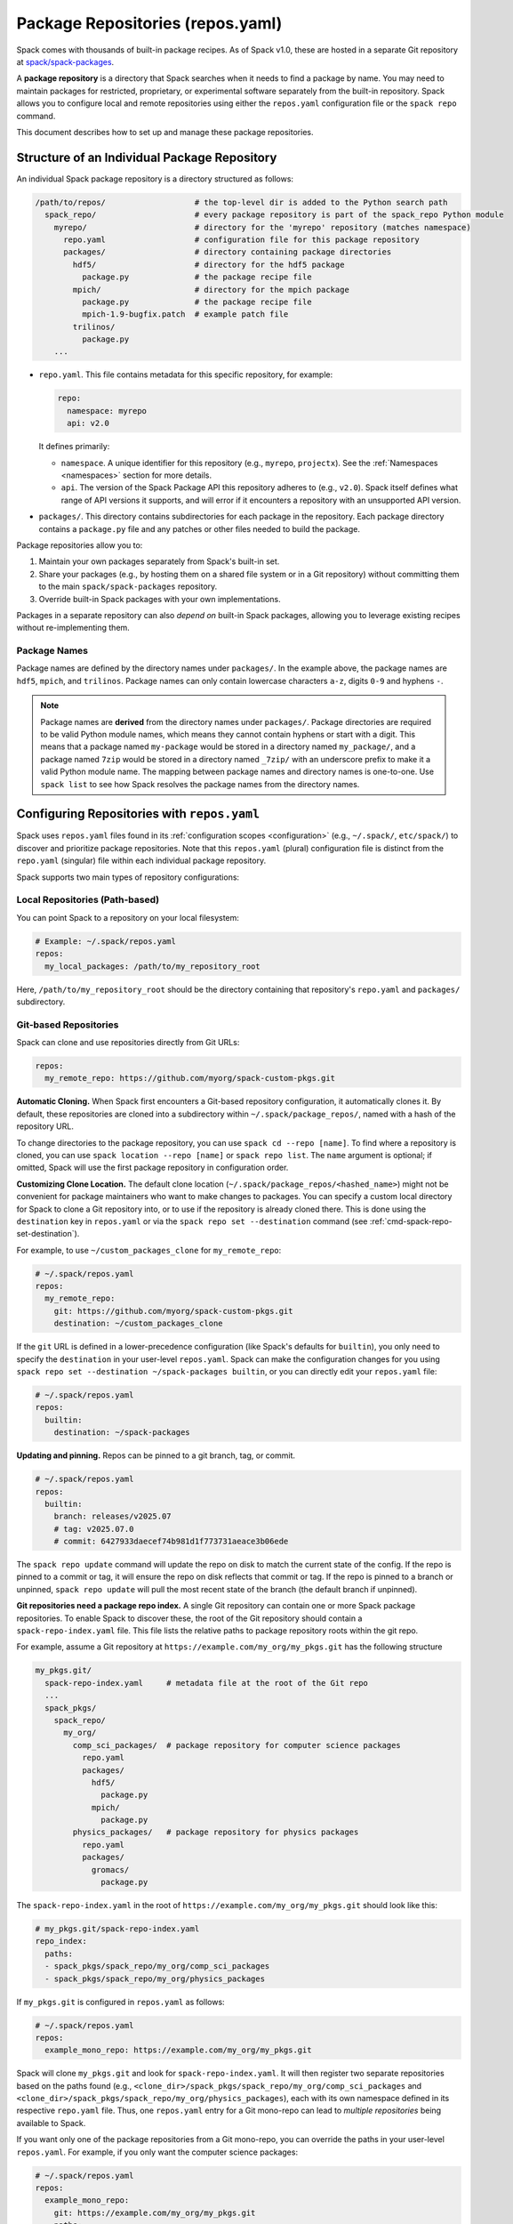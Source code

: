 .. Copyright Spack Project Developers. See COPYRIGHT file for details.

   SPDX-License-Identifier: (Apache-2.0 OR MIT)

.. meta::
   :description lang=en:
      Learn how to set up and manage package repositories in Spack, enabling you to maintain custom packages and override built-in ones.

.. _repositories:

Package Repositories (repos.yaml)
=================================

Spack comes with thousands of built-in package recipes.
As of Spack v1.0, these are hosted in a separate Git repository at `spack/spack-packages <https://github.com/spack/spack-packages>`_.

A **package repository** is a directory that Spack searches when it needs to find a package by name.
You may need to maintain packages for restricted, proprietary, or experimental software separately from the built-in repository.
Spack allows you to configure local and remote repositories using either the ``repos.yaml`` configuration file or the ``spack repo`` command.

This document describes how to set up and manage these package repositories.

Structure of an Individual Package Repository
---------------------------------------------

An individual Spack package repository is a directory structured as follows:

.. code-block:: text

   /path/to/repos/                   # the top-level dir is added to the Python search path
     spack_repo/                     # every package repository is part of the spack_repo Python module
       myrepo/                       # directory for the 'myrepo' repository (matches namespace)
         repo.yaml                   # configuration file for this package repository
         packages/                   # directory containing package directories
           hdf5/                     # directory for the hdf5 package
             package.py              # the package recipe file
           mpich/                    # directory for the mpich package
             package.py              # the package recipe file
             mpich-1.9-bugfix.patch  # example patch file
           trilinos/
             package.py
       ...

* ``repo.yaml``.
  This file contains metadata for this specific repository, for example:

  .. code-block:: yaml

    repo:
      namespace: myrepo
      api: v2.0

  It defines primarily:

  * ``namespace``.
    A unique identifier for this repository (e.g., ``myrepo``, ``projectx``).
    See the :ref:`Namespaces <namespaces>` section for more details.
  * ``api``.
    The version of the Spack Package API this repository adheres to (e.g., ``v2.0``).
    Spack itself defines what range of API versions it supports, and will error if it encounters a repository with an unsupported API version.

* ``packages/``.
  This directory contains subdirectories for each package in the repository.
  Each package directory contains a ``package.py`` file and any patches or other files needed to build the package.

Package repositories allow you to:

1. Maintain your own packages separately from Spack's built-in set.
2. Share your packages (e.g., by hosting them on a shared file system or in a Git repository) without committing them to the main ``spack/spack-packages`` repository.
3. Override built-in Spack packages with your own implementations.

Packages in a separate repository can also *depend on* built-in Spack packages, allowing you to leverage existing recipes without re-implementing them.

Package Names
^^^^^^^^^^^^^

Package names are defined by the directory names under ``packages/``.
In the example above, the package names are ``hdf5``, ``mpich``, and ``trilinos``.
Package names can only contain lowercase characters ``a-z``, digits ``0-9`` and hyphens ``-``.

.. note::

   Package names are **derived** from the directory names under ``packages/``.
   Package directories are required to be valid Python module names, which means they cannot contain hyphens or start with a digit.
   This means that a package named ``my-package`` would be stored in a directory named ``my_package/``, and a package named ``7zip`` would be stored in a directory named ``_7zip/`` with an underscore prefix to make it a valid Python module name.
   The mapping between package names and directory names is one-to-one.
   Use ``spack list`` to see how Spack resolves the package names from the directory names.

Configuring Repositories with ``repos.yaml``
--------------------------------------------

Spack uses ``repos.yaml`` files found in its :ref:`configuration scopes <configuration>` (e.g., ``~/.spack/``, ``etc/spack/``) to discover and prioritize package repositories.
Note that this ``repos.yaml`` (plural) configuration file is distinct from the ``repo.yaml`` (singular) file within each individual package repository.

Spack supports two main types of repository configurations:

Local Repositories (Path-based)
^^^^^^^^^^^^^^^^^^^^^^^^^^^^^^^

You can point Spack to a repository on your local filesystem:

.. code-block:: yaml

  # Example: ~/.spack/repos.yaml
  repos:
    my_local_packages: /path/to/my_repository_root

Here, ``/path/to/my_repository_root`` should be the directory containing that repository's ``repo.yaml`` and ``packages/`` subdirectory.

Git-based Repositories
^^^^^^^^^^^^^^^^^^^^^^

Spack can clone and use repositories directly from Git URLs:

.. code-block:: yaml

  repos:
    my_remote_repo: https://github.com/myorg/spack-custom-pkgs.git

**Automatic Cloning.**
When Spack first encounters a Git-based repository configuration, it automatically clones it.
By default, these repositories are cloned into a subdirectory within ``~/.spack/package_repos/``, named with a hash of the repository URL.

To change directories to the package repository, you can use ``spack cd --repo [name]``.
To find where a repository is cloned, you can use ``spack location --repo [name]`` or ``spack repo list``.
The ``name`` argument is optional; if omitted, Spack will use the first package repository in configuration order.

**Customizing Clone Location.**
The default clone location (``~/.spack/package_repos/<hashed_name>``) might not be convenient for package maintainers who want to make changes to packages.
You can specify a custom local directory for Spack to clone a Git repository into, or to use if the repository is already cloned there.
This is done using the ``destination`` key in ``repos.yaml`` or via the ``spack repo set --destination`` command (see :ref:`cmd-spack-repo-set-destination`).

For example, to use ``~/custom_packages_clone`` for ``my_remote_repo``:

.. code-block:: yaml

  # ~/.spack/repos.yaml
  repos:
    my_remote_repo:
      git: https://github.com/myorg/spack-custom-pkgs.git
      destination: ~/custom_packages_clone

If the ``git`` URL is defined in a lower-precedence configuration (like Spack's defaults for ``builtin``), you only need to specify the ``destination`` in your user-level ``repos.yaml``.
Spack can make the configuration changes for you using ``spack repo set --destination ~/spack-packages builtin``, or you can directly edit your ``repos.yaml`` file:

.. code-block:: yaml

  # ~/.spack/repos.yaml
  repos:
    builtin:
      destination: ~/spack-packages

**Updating and pinning.**
Repos can be pinned to a git branch, tag, or commit.

.. code-block:: yaml

   # ~/.spack/repos.yaml
   repos:
     builtin:
       branch: releases/v2025.07
       # tag: v2025.07.0
       # commit: 6427933daecef74b981d1f773731aeace3b06ede

The ``spack repo update`` command will update the repo on disk to match the current state of the config.
If the repo is pinned to a commit or tag, it will ensure the repo on disk reflects that commit or tag.
If the repo is pinned to a branch or unpinned, ``spack repo update`` will pull the most recent state of the branch (the default branch if unpinned).

**Git repositories need a package repo index.**
A single Git repository can contain one or more Spack package repositories.
To enable Spack to discover these, the root of the Git repository should contain a ``spack-repo-index.yaml`` file.
This file lists the relative paths to package repository roots within the git repo.

For example, assume a Git repository at ``https://example.com/my_org/my_pkgs.git`` has the following structure

.. code-block:: text

   my_pkgs.git/
     spack-repo-index.yaml     # metadata file at the root of the Git repo
     ...
     spack_pkgs/
       spack_repo/
         my_org/
           comp_sci_packages/  # package repository for computer science packages
             repo.yaml
             packages/
               hdf5/
                 package.py
               mpich/
                 package.py
           physics_packages/   # package repository for physics packages
             repo.yaml
             packages/
               gromacs/
                 package.py

The ``spack-repo-index.yaml`` in the root of ``https://example.com/my_org/my_pkgs.git`` should look like this:

.. code-block:: yaml

  # my_pkgs.git/spack-repo-index.yaml
  repo_index:
    paths:
    - spack_pkgs/spack_repo/my_org/comp_sci_packages
    - spack_pkgs/spack_repo/my_org/physics_packages

If ``my_pkgs.git`` is configured in ``repos.yaml`` as follows:

.. code-block:: yaml

  # ~/.spack/repos.yaml
  repos:
    example_mono_repo: https://example.com/my_org/my_pkgs.git

Spack will clone ``my_pkgs.git`` and look for ``spack-repo-index.yaml``.
It will then register two separate repositories based on the paths found (e.g., ``<clone_dir>/spack_pkgs/spack_repo/my_org/comp_sci_packages`` and ``<clone_dir>/spack_pkgs/spack_repo/my_org/physics_packages``), each with its own namespace defined in its respective ``repo.yaml`` file.
Thus, one ``repos.yaml`` entry for a Git mono-repo can lead to *multiple repositories* being available to Spack.

If you want only one of the package repositories from a Git mono-repo, you can override the paths in your user-level ``repos.yaml``.
For example, if you only want the computer science packages:

.. code-block:: yaml

   # ~/.spack/repos.yaml
   repos:
     example_mono_repo:
       git: https://example.com/my_org/my_pkgs.git
       paths:
       - spack_pkgs/spack_repo/my_org/comp_sci_packages

The ``spack repo add`` command can help you set up these configurations easily.

The ``builtin`` Repository
^^^^^^^^^^^^^^^^^^^^^^^^^^^

Spack's extensive collection of built-in packages resides at `spack/spack-packages <https://github.com/spack/spack-packages>`_.
By default, Spack is configured to use this as a Git-based repository.
The default configuration in ``$spack/etc/spack/defaults/repos.yaml`` looks something like this:

.. code-block:: yaml

  repos:
    builtin:
      git: https://github.com/spack/spack-packages.git

.. _namespaces:

Namespaces
----------

Every repository in Spack has an associated **namespace** defined in the ``namespace:`` key of its top-level ``repo.yaml`` file.
For example, the built-in repository (from ``spack/spack-packages``) has its namespace defined as ``builtin``:

.. code-block:: yaml

  # In spack/spack-packages repository's repo.yaml
  repo:
    namespace: builtin
    api: v2.0 # Or newer

Spack records the repository namespace of each installed package.
For example, if you install the ``mpich`` package from the ``builtin`` repo, Spack records its fully qualified name as ``builtin.mpich``.
This accomplishes two things:

1.  You can have packages with the same name from different namespaces installed simultaneously.
2.  You can easily determine which repository a package came from after it is installed (more :ref:`below <namespace-example>`).

.. note::

   The ``namespace`` defined in the package repository's ``repo.yaml`` is the **authoritative source** for the namespace.
   It is *not* derived from the local configuration in ``repos.yaml``.
   This means that the namespace is determined by the repository maintainer, not by the user or local configuration.

Nested Namespaces for Organizations
^^^^^^^^^^^^^^^^^^^^^^^^^^^^^^^^^^^

As we have already seen in the Git-based package repositories example above, you can create nested namespaces by using periods in the namespace name.
For example, a repository for packages related to computation at LLNL might have the namespace ``llnl.comp``, while one for physical and life sciences could be ``llnl.pls``.
On the file system, this requires a directory structure like this:

.. code-block:: text

   /path/to/repos/
     spack_repo/
       llnl/
         comp/
           repo.yaml  # Contains namespace: llnl.comp
           packages/
             mpich/
               package.py
         pls/
           repo.yaml  # Contains namespace: llnl.pls
           packages/
             hdf5/
               package.py

Uniqueness
^^^^^^^^^^

Spack cannot ensure global uniqueness of all namespaces, but it will prevent you from registering two repositories with the same namespace *at the same time* in your current configuration.
If you try to add a repository that has the same namespace as an already registered one, Spack will print a warning and may ignore the new addition or apply specific override logic depending on the configuration.

.. _namespace-example:

Namespace Example
^^^^^^^^^^^^^^^^^

Suppose LLNL maintains its own version of ``mpich`` (in a repository with namespace ``llnl.comp``), separate from Spack's built-in ``mpich`` package (namespace ``builtin``).
If you've installed both, ``spack find`` alone might be ambiguous:

.. code-block:: console

  $ spack find
  ==> 2 installed packages.
  -- linux-rhel6-x86_64 / gcc@4.4.7 -------------
  mpich@3.2  mpich@3.2

Using ``spack find -N`` displays packages with their namespaces:

.. code-block:: console

  $ spack find -N
  ==> 2 installed packages.
  -- linux-rhel6-x86_64 / gcc@4.4.7 -------------
  builtin.mpich@3.2  llnl.comp.mpich@3.2

Now you can distinguish them.
Packages differing only by namespace will have different hashes:

.. code-block:: console

  $ spack find -lN
  ==> 2 installed packages.
  -- linux-rhel6-x86_64 / gcc@4.4.7 -------------
  c35p3gc builtin.mpich@3.2  itoqmox llnl.comp.mpich@3.2

All Spack commands that take a package :ref:`spec <sec-specs>` also accept a fully qualified spec with a namespace, allowing you to be specific:

.. code-block:: spec

  $ spack uninstall llnl.comp.mpich

Search Order and Overriding Packages
-------------------------------------

When Spack resolves an unqualified package name (e.g., ``mpich`` in ``spack install mpich``), it searches the configured repositories in the order they appear in the *merged* ``repos.yaml`` configuration (from highest to lowest precedence scope, and top to bottom within each file).
The first repository found that provides the package will be used.
For Git-based mono-repos, the individual repositories listed in its ``spack-repo-index.yaml`` are effectively inserted into this search order based on the mono-repo's position.

This search order allows you to override built-in packages.
If you have your own ``mpich`` in a repository ``my_custom_repo``, and ``my_custom_repo`` is listed before ``builtin`` in your ``repos.yaml``, Spack will use your version of ``mpich`` by default.

Suppose your effective (merged) ``repos.yaml`` implies the following order:

1. ``proto`` (local repo at ``~/my_spack_repos/spack_repo/proto_repo``)
2. ``llnl`` (local repo at ``/usr/local/repos/spack_repo/llnl_repo``)
3. ``builtin`` (Spack's default packages from ``spack/spack-packages``)

And the packages are:

+--------------+------------------------------------------------+-----------------------------+
| Namespace    | Source                                         | Packages                    |
+==============+================================================+=============================+
| ``proto``    | ``~/my_spack_repos/spack_repo/proto_repo``     | ``mpich``                   |
+--------------+------------------------------------------------+-----------------------------+
| ``llnl``     | ``/usr/local/repos/spack_repo/llnl_repo``      | ``hdf5``                    |
+--------------+------------------------------------------------+-----------------------------+
| ``builtin``  | `spack/spack-packages` (Git)                   | ``mpich``, ``hdf5``, others |
+--------------+------------------------------------------------+-----------------------------+

If ``hdf5`` depends on ``mpich``:

* ``spack install hdf5`` will install ``llnl.hdf5 ^proto.mpich``.
  Spack finds ``hdf5`` first in ``llnl``.
  For its dependency ``mpich``, Spack searches again from the top, finding ``mpich`` first in ``proto``.

You can force a particular repository's package using a fully qualified name:

* ``spack install hdf5 ^builtin.mpich`` will install ``llnl.hdf5 ^builtin.mpich``.
* ``spack install builtin.hdf5 ^builtin.mpich`` will install ``builtin.hdf5 ^builtin.mpich``.

To see which repositories will be used for a build *before* installing, use ``spack spec -N``:

.. code-block:: spec

   $ spack spec -N hdf5
   llnl.hdf5@1.10.0
       ^proto.mpich@3.2
       ^builtin.zlib@1.2.8

.. warning::

   While you *can* use a fully qualified package name in a ``depends_on`` directive within a ``package.py`` file (e.g., ``depends_on("proto.hdf5")``), this is **strongly discouraged**.
   It makes the package non-portable and tightly coupled to a specific repository configuration, hindering sharing and composition of repositories.
   A package will fail to load if the hardcoded namespace's repository is not registered.

.. _cmd-spack-repo:

The ``spack repo`` Command
--------------------------

Spack provides commands to manage your repository configurations.

.. _cmd-spack-repo-list:

``spack repo list``
^^^^^^^^^^^^^^^^^^^^^^

This command shows all repositories Spack currently knows about, including their namespace, API version, and resolved path (local path or clone directory for Git repos).

.. code-block:: console

  $ spack repo list
  [+] my_local           v2.0    /path/to/spack_repo/my_local_packages
  [+] comp_sci_packages  v2.0    ~/.spack/package_repos/<hash 1>/spack_pkgs/spack_repo/comp_sci_packages
  [+] physics_packages   v2.0    ~/.spack/package_repos/<hash 1>/spack_pkgs/spack_repo/physics_packages  # From the same git repo
  [+] builtin            v2.0    ~/.spack/package_repos/<hash 2>/repos/spack_repo/builtin

Spack shows a green ``[+]`` next to each repository that is available for use.
It shows a red ``[-]`` to indicate that package repositories cannot be used due to an error (e.g., unsupported API version, missing ``repo.yaml``, etc.).
It can also show just a gray ``-`` if it is a Git-based package repository that has not been cloned yet.

Note that for Git-based package repositories, ``spack repo list`` will show entries for *each* individual package repository registered via ``spack-repo-index.yaml``.
This contrasts with ``spack config get repos``, which shows the raw configuration from ``repos.yaml`` files, including just the Git URL for a mono-repo:

.. code-block:: console

   $ spack config get repos
   repos:
     my_local_packages: /path/to/spack_repo/my_local_packages
     example_mono_repo: https://example.com/my_org/my_pkgs.git # contains two package repositories
     builtin:
       git: https://github.com/spack/spack-packages.git
       # destination: /my/custom/path (if set by user)

.. _cmd-spack-repo-create:

``spack repo create``
^^^^^^^^^^^^^^^^^^^^^

To create the directory structure for a new, empty local repository:

.. code-block:: console

  $ spack repo create ~/my_spack_projects myorg.projectx
  ==> Created repo with namespace 'myorg.projectx'.
  ==> To register it with spack, run this command:
    spack repo add ~/my_spack_projects/spack_repo/myorg/projectx

This command creates the following structure:

.. code-block:: text

   ~/my_spack_projects/
     spack_repo/
       myorg/
         projectx/
           repo.yaml      # Contains namespace: myorg.projectx
           packages/      # Empty directory for new package.py files

The ``<target_dir>`` is where the ``spack_repo/<namespace_parts>`` hierarchy will be created.
The ``<namespace>`` can be simple (e.g., ``myrepo``) or nested (e.g., ``myorg.projectx``), and Spack will create the corresponding directory structure.

.. _cmd-spack-repo-add:

``spack repo add``
^^^^^^^^^^^^^^^^^^

To register package repositories from local paths or a remote Git repositories with Spack:

* **For a local path:** Provide the path to the repository's root directory (the one containing ``repo.yaml`` and ``packages/``).

  .. code-block:: console

     $ spack repo add ~/my_spack_projects/spack_repo/myorg/projectx
     ==> Added repo to config with name 'myorg.projectx'.

* **For a Git repository:** Provide the Git URL.

  .. code-block:: console

     $ spack repo add --name my_pkgs https://github.com/spack/spack-packages.git ~/my_pkgs
     Cloning into '/home/user/my_pkgs'...
     ==> Added repo to config with name 'my_pkgs'.

  Notice that for Git-based package repositories, you need to specify a configuration name explicitly, which is the key used in your ``repos.yaml`` configuration file.
  The example also shows providing a custom destination path ``~/my_pkgs``.
  You can omit this if you want Spack to use the default clone location (e.g., ``~/.spack/package_repos/<hashed_name>``).

After adding, packages from this repository should appear in ``spack list`` and be installable.

.. _cmd-spack-repo-remove:

``spack repo remove``
^^^^^^^^^^^^^^^^^^^^^

To unregister a repository, use its configuration name (the key in ``repos.yaml``) or its local path.

By configuration name (e.g., ``projectx`` from the add example):

.. code-block:: console

  $ spack repo remove projectx
  ==> Removed repository 'projectx'.

By path (for a local repo):

.. code-block:: console

  $ spack repo remove ~/my_spack_projects/spack_repo/myorg/projectx
  ==> Removed repository '/home/user/my_spack_projects/spack_repo/myorg/projectx'.

This command removes the corresponding entry from your ``repos.yaml`` configuration.
It does *not* delete the local repository files or any cloned Git repositories.

.. _cmd-spack-repo-set-destination:

``spack repo set``
^^^^^^^^^^^^^^^^^^

For Git-based repositories, this command allows you to specify a custom local directory where Spack should clone the repository, or use an existing clone.
The ``<config_name>`` is the key used in your ``repos.yaml`` file for that Git repository (e.g., ``builtin``, ``my_remote_repo``).

.. code-block:: console

  $ spack repo set --destination /my/custom/path/for/spack-packages builtin
  ==> Updated repo 'builtin'

This updates your user-level ``repos.yaml``, adding or modifying the ``destination:`` key for the specified repository configuration name.

.. code-block:: yaml

  # ~/.spack/repos.yaml after the command
  repos:
    builtin:
      destination: /my/custom/path/for/spack-packages
      # The 'git:' URL is typically inherited from Spack's default configuration for 'builtin'

Spack will then use ``/my/custom/path/for/spack-packages`` for the ``builtin`` repository.
If the directory doesn't exist, Spack will clone into it.
If it exists and is a valid Git repository, Spack will use it.

Repository Namespaces and Python
--------------------------------

Package repositories in Spack (from ``api: v2.0`` or newer) are structured to integrate smoothly with Python's import system.
They are effectively Python namespace packages under the top-level ``spack_repo`` namespace.

The ``api: v2.0`` repository structure ensures that packages can be imported using a standard Python module path: ``spack_repo.<namespace>.packages.<package_name>.package``.
For instance, the ``mpich`` package from the ``builtin`` repository corresponds to the Python module ``spack_repo.builtin.packages.mpich.package``.

This allows you to easily extend or subclass package classes from other repositories in your own ``package.py`` files:

.. code-block:: python

   # In a package file (e.g. my_custom_mpich/package.py) in your custom repo
   # Import the original Mpich class from the 'builtin' repository
   from spack_repo.builtin.packages.mpich.package import Mpich as BuiltinMpich

   class MyCustomMpich(BuiltinMpich):
       # Override versions, variants, or methods from BuiltinMpich
       version("3.5-custom", sha256="...")

       # Add a new variant
       variant("custom_feature", default=False, description="Enable my custom feature")

       def install(self, spec, prefix):
           if "+custom_feature" in spec:
               # Do custom things
               pass
           super().install(spec, prefix) # Call parent install method

Spack manages Python's ``sys.path`` at runtime to make these imports discoverable across all registered repositories.
This capability is powerful for creating derivative packages or slightly modifying existing ones without copying entire package files.

